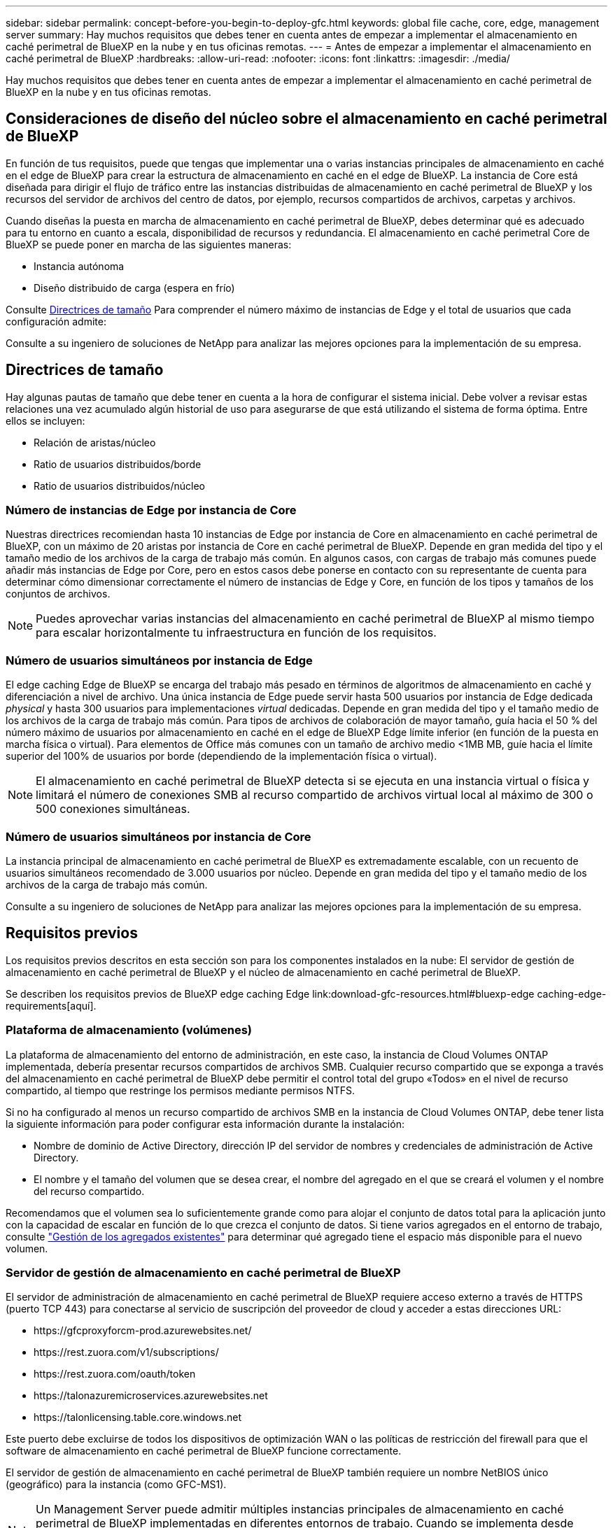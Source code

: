 ---
sidebar: sidebar 
permalink: concept-before-you-begin-to-deploy-gfc.html 
keywords: global file cache, core, edge, management server 
summary: Hay muchos requisitos que debes tener en cuenta antes de empezar a implementar el almacenamiento en caché perimetral de BlueXP en la nube y en tus oficinas remotas. 
---
= Antes de empezar a implementar el almacenamiento en caché perimetral de BlueXP
:hardbreaks:
:allow-uri-read: 
:nofooter: 
:icons: font
:linkattrs: 
:imagesdir: ./media/


[role="lead"]
Hay muchos requisitos que debes tener en cuenta antes de empezar a implementar el almacenamiento en caché perimetral de BlueXP en la nube y en tus oficinas remotas.



== Consideraciones de diseño del núcleo sobre el almacenamiento en caché perimetral de BlueXP

En función de tus requisitos, puede que tengas que implementar una o varias instancias principales de almacenamiento en caché en el edge de BlueXP para crear la estructura de almacenamiento en caché en el edge de BlueXP. La instancia de Core está diseñada para dirigir el flujo de tráfico entre las instancias distribuidas de almacenamiento en caché perimetral de BlueXP y los recursos del servidor de archivos del centro de datos, por ejemplo, recursos compartidos de archivos, carpetas y archivos.

Cuando diseñas la puesta en marcha de almacenamiento en caché perimetral de BlueXP, debes determinar qué es adecuado para tu entorno en cuanto a escala, disponibilidad de recursos y redundancia. El almacenamiento en caché perimetral Core de BlueXP se puede poner en marcha de las siguientes maneras:

* Instancia autónoma
* Diseño distribuido de carga (espera en frío)


Consulte <<Directrices de tamaño>> Para comprender el número máximo de instancias de Edge y el total de usuarios que cada configuración admite:

Consulte a su ingeniero de soluciones de NetApp para analizar las mejores opciones para la implementación de su empresa.



== Directrices de tamaño

Hay algunas pautas de tamaño que debe tener en cuenta a la hora de configurar el sistema inicial. Debe volver a revisar estas relaciones una vez acumulado algún historial de uso para asegurarse de que está utilizando el sistema de forma óptima. Entre ellos se incluyen:

* Relación de aristas/núcleo
* Ratio de usuarios distribuidos/borde
* Ratio de usuarios distribuidos/núcleo




=== Número de instancias de Edge por instancia de Core

Nuestras directrices recomiendan hasta 10 instancias de Edge por instancia de Core en almacenamiento en caché perimetral de BlueXP, con un máximo de 20 aristas por instancia de Core en caché perimetral de BlueXP. Depende en gran medida del tipo y el tamaño medio de los archivos de la carga de trabajo más común. En algunos casos, con cargas de trabajo más comunes puede añadir más instancias de Edge por Core, pero en estos casos debe ponerse en contacto con su representante de cuenta para determinar cómo dimensionar correctamente el número de instancias de Edge y Core, en función de los tipos y tamaños de los conjuntos de archivos.


NOTE: Puedes aprovechar varias instancias del almacenamiento en caché perimetral de BlueXP al mismo tiempo para escalar horizontalmente tu infraestructura en función de los requisitos.



=== Número de usuarios simultáneos por instancia de Edge

El edge caching Edge de BlueXP se encarga del trabajo más pesado en términos de algoritmos de almacenamiento en caché y diferenciación a nivel de archivo. Una única instancia de Edge puede servir hasta 500 usuarios por instancia de Edge dedicada _physical_ y hasta 300 usuarios para implementaciones _virtual_ dedicadas. Depende en gran medida del tipo y el tamaño medio de los archivos de la carga de trabajo más común. Para tipos de archivos de colaboración de mayor tamaño, guía hacia el 50 % del número máximo de usuarios por almacenamiento en caché en el edge de BlueXP Edge límite inferior (en función de la puesta en marcha física o virtual). Para elementos de Office más comunes con un tamaño de archivo medio <1MB MB, guíe hacia el límite superior del 100% de usuarios por borde (dependiendo de la implementación física o virtual).


NOTE: El almacenamiento en caché perimetral de BlueXP detecta si se ejecuta en una instancia virtual o física y limitará el número de conexiones SMB al recurso compartido de archivos virtual local al máximo de 300 o 500 conexiones simultáneas.



=== Número de usuarios simultáneos por instancia de Core

La instancia principal de almacenamiento en caché perimetral de BlueXP es extremadamente escalable, con un recuento de usuarios simultáneos recomendado de 3.000 usuarios por núcleo. Depende en gran medida del tipo y el tamaño medio de los archivos de la carga de trabajo más común.

Consulte a su ingeniero de soluciones de NetApp para analizar las mejores opciones para la implementación de su empresa.



== Requisitos previos

Los requisitos previos descritos en esta sección son para los componentes instalados en la nube: El servidor de gestión de almacenamiento en caché perimetral de BlueXP y el núcleo de almacenamiento en caché perimetral de BlueXP.

Se describen los requisitos previos de BlueXP edge caching Edge link:download-gfc-resources.html#bluexp-edge caching-edge-requirements[aquí].



=== Plataforma de almacenamiento (volúmenes)

La plataforma de almacenamiento del entorno de administración, en este caso, la instancia de Cloud Volumes ONTAP implementada, debería presentar recursos compartidos de archivos SMB. Cualquier recurso compartido que se exponga a través del almacenamiento en caché perimetral de BlueXP debe permitir el control total del grupo «Todos» en el nivel de recurso compartido, al tiempo que restringe los permisos mediante permisos NTFS.

Si no ha configurado al menos un recurso compartido de archivos SMB en la instancia de Cloud Volumes ONTAP, debe tener lista la siguiente información para poder configurar esta información durante la instalación:

* Nombre de dominio de Active Directory, dirección IP del servidor de nombres y credenciales de administración de Active Directory.
* El nombre y el tamaño del volumen que se desea crear, el nombre del agregado en el que se creará el volumen y el nombre del recurso compartido.


Recomendamos que el volumen sea lo suficientemente grande como para alojar el conjunto de datos total para la aplicación junto con la capacidad de escalar en función de lo que crezca el conjunto de datos. Si tiene varios agregados en el entorno de trabajo, consulte https://docs.netapp.com/us-en/bluexp-cloud-volumes-ontap/task-manage-aggregates.html["Gestión de los agregados existentes"^] para determinar qué agregado tiene el espacio más disponible para el nuevo volumen.



=== Servidor de gestión de almacenamiento en caché perimetral de BlueXP

El servidor de administración de almacenamiento en caché perimetral de BlueXP requiere acceso externo a través de HTTPS (puerto TCP 443) para conectarse al servicio de suscripción del proveedor de cloud y acceder a estas direcciones URL:

* \https://gfcproxyforcm-prod.azurewebsites.net/
* \https://rest.zuora.com/v1/subscriptions/
* \https://rest.zuora.com/oauth/token
* \https://talonazuremicroservices.azurewebsites.net
* \https://talonlicensing.table.core.windows.net


Este puerto debe excluirse de todos los dispositivos de optimización WAN o las políticas de restricción del firewall para que el software de almacenamiento en caché perimetral de BlueXP funcione correctamente.

El servidor de gestión de almacenamiento en caché perimetral de BlueXP también requiere un nombre NetBIOS único (geográfico) para la instancia (como GFC-MS1).


NOTE: Un Management Server puede admitir múltiples instancias principales de almacenamiento en caché perimetral de BlueXP implementadas en diferentes entornos de trabajo. Cuando se implementa desde BlueXP, cada entorno de trabajo tiene su propio almacenamiento back-end independiente y no contendría los mismos datos.



=== Núcleo de almacenamiento en caché perimetral de BlueXP

El núcleo de almacenamiento en caché perimetral de BlueXP escucha en el intervalo de puertos TCP de 6618 a 6630. En función de su firewall o de la configuración del grupo de seguridad de red (NSG), es posible que tenga que permitir explícitamente el acceso a estos puertos mediante reglas de puerto entrantes. Además, estos puertos deben excluirse de cualquier dispositivo de optimización WAN o políticas de restricción del firewall para que el software de almacenamiento en caché perimetral de BlueXP funcione correctamente.

Los requisitos básicos de almacenamiento en caché perimetral de BlueXP son:

* Nombre NetBIOS exclusivo (geográfico) para la instancia (Como GFC-CORE1)
* Nombre de dominio de Active Directory
+
** Las instancias deben unirse al dominio de Active Directory.
** Las instancias deben gestionarse en una unidad organizativa específica (OU) del almacenamiento en caché perimetral de BlueXP y se deben excluir de los GPO de la empresa heredados.


* Cuenta de servicio. Los servicios del Core se ejecutan como una cuenta de usuario de dominio específica. Esta cuenta, también conocida como cuenta de servicio, debe tener los siguientes privilegios en cada uno de los servidores SMB que se asociarán con la instancia principal de almacenamiento en caché en el perímetro de BlueXP:
+
** La cuenta de servicio aprovisionada debe ser un usuario de dominio.
+
Dependiendo del nivel de restricciones y GPO del entorno de red, esta cuenta podría requerir privilegios de administrador de dominio.

** Debe tener privilegios de "Ejecutar como servicio".
** La contraseña se debe establecer en "no caducar nunca".
** La opción de cuenta "el usuario debe cambiar la contraseña en el siguiente inicio de sesión" debe ESTAR DESACTIVADA (sin marcar).
** Debe ser miembro del grupo operadores de copia de seguridad integrados del servidor de archivos de fondo (esto se habilita automáticamente cuando se implementa a través de BlueXP).






=== Servidor de gestión de licencias

* El servidor de gestión de licencias (LMS) de almacenamiento en caché perimetral de BlueXP debe configurarse en una edición Microsoft Windows Server 2016 Standard o Datacenter, o en una edición de Windows Server 2019 Standard o Datacenter, preferiblemente en la instancia de núcleo de almacenamiento en caché perimetral de BlueXP en el centro de datos o la nube.
* Si necesitas una instancia independiente de LMS en almacenamiento en caché en el edge de BlueXP, tienes que instalar el paquete de instalación del software de almacenamiento en caché en el edge de BlueXP en una instancia perfecta de Microsoft Windows Server.
* La instancia LMS debe poder conectarse al servicio de suscripción (Internet pública) mediante HTTPS (puerto TCP 443).
* Las instancias Core y Edge deben conectarse a la instancia LMS mediante HTTPS (puerto TCP 443).




=== Redes (acceso externo)

El LMS de almacenamiento en caché perimetral de BlueXP requiere acceso externo a través de HTTPS (puerto TCP 443) a las siguientes URL.

* Si utiliza licencias basadas en suscripción mediante GFC:
+
** \https://rest.zuora.com/v1/subscriptions/<subscription-no>
** \https://rest.zuora.com/oauth/token


* Si utiliza una licencia basada en NSS de NetApp:
+
** \https://login.netapp.com
** \https://login.netapp.com/ms_oauth/oauth2/endpoints
** \https://login.netapp.com/ms_oauth/oauth2/endpoints/oauthservice/tokens


* Si utiliza licencias basadas en productos heredados de NetApp:
+
** \https://talonazuremicroservices.azurewebsites.net
** \https://talonlicensing.table.core.windows.net






=== Redes

* Firewall: Se deben permitir los puertos TCP entre el almacenamiento en caché perimetral de BlueXP y las instancias de Edge.
* Puertos TCP de almacenamiento en caché perimetral de BlueXP: 443 (HTTPS), 6618-6630.
* Los dispositivos de optimización de redes (como Riverbed Steelhead) deben estar configurados para que pasen a través de los puertos específicos del almacenamiento en caché perimetral de BlueXP (TCP 6618-6630).

